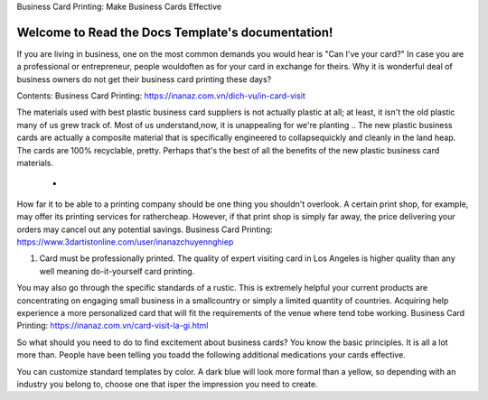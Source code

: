 
Business Card Printing: Make Business Cards Effective

Welcome to Read the Docs Template's documentation!
==================================================
If you are living in business, one on the most common demands you would hear is "Can I've your card?" In case you are a professional or entrepreneur, people wouldoften as for your card in exchange for theirs. Why it is wonderful deal of business owners do not get their business card printing these days?

Contents:
Business Card Printing: https://inanaz.com.vn/dich-vu/in-card-visit

The materials used with best plastic business card suppliers is not actually plastic at all; at least, it isn't the old plastic many of us grew track of. Most of us understand,now, it is unappealing for we're planting .. The new plastic business cards are actually a composite material that is specifically engineered to collapsequickly and cleanly in the land heap. The cards are 100% recyclable, pretty. Perhaps that's the best of all the benefits of the new plastic business card materials.

   *
How far it to be able to a printing company should be one thing you shouldn't overlook. A certain print shop, for example, may offer its printing services for rathercheap. However, if that print shop is simply far away, the price delivering your orders may cancel out any potential savings.
Business Card Printing: https://www.3dartistonline.com/user/inanazchuyennghiep

1) Card must be professionally printed. The quality of expert visiting card in Los Angeles is higher quality than any well meaning do-it-yourself card printing.

You may also go through the specific standards of a rustic. This is extremely helpful your current products are concentrating on engaging small business in a smallcountry or simply a limited quantity of countries. Acquiring help experience a more personalized card that will fit the requirements of the venue where tend tobe working.
Business Card Printing: https://inanaz.com.vn/card-visit-la-gi.html

So what should you need to do to find excitement about business cards? You know the basic principles. It is all a lot more than. People have been telling you toadd the following additional medications your cards effective.

You can customize standard templates by color. A dark blue will look more formal than a yellow, so depending with an industry you belong to, choose one that isper the impression you need to create.
